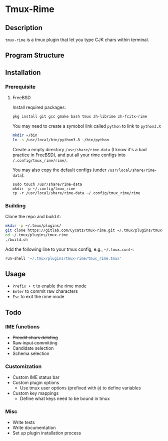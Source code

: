 * Tmux-Rime 
#+html:   <img src="assets/tmux-rime.png" alt="logo.png" width="256" height="256" />


** Description
~tmux-rime~ is a tmux plugin that let you type CJK chars within terminal.


** Program Structure 
#+html:   <img src="assets/structure_small.png" alt="structure.png" />


** Installation 
*** Prerequisite
**** FreeBSD 

Install required packages: 
#+begin_src sh
pkg install git gcc gmake bash tmux zh-librime zh-fcitx-rime
#+end_src

You may need to create a symobol link called ~python~ to link to ~python3.X~
#+begin_src sh 
mkdir ~/bin
ln -s /usr/local/bin/python3.8 ~/bin/python
#+end_src


Create a empty directory ~/usr/share/rime-data~ (I know it's a bad practice in FreeBSD), and put all your rime configs into ~/.config/tmux_rime/rime/~.

You may also copy the default configs (under ~/usr/local/share/rime-data~):
#+begin_src 
sudo touch /usr/share/rime-data
mkdir -p ~/.config/tmux_rime
cp -r /usr/local/share/rime-data ~/.config/tmux_rime/rime
#+end_src

*** Building

Clone the repo and build it:  
#+begin_src sh
mkdir -p ~/.tmux/plugins/
git clone https://gitlab.com/Cycatz/tmux-rime.git ~/.tmux/plugins/tmux-rime
cd ~/.tmux/plugins/tmux-rime
./build.sh
#+end_src

Add the following line to your tmux config, e.g., =~/.tmux.conf~=:
#+begin_src sh 
run-shell '~/.tmux/plugins/tmux-rime/tmux_rime.tmux'
#+end_src


** Usage 
+ ~Prefix + t~ to enable the rime mode
+ ~Enter~ to commit raw characters
+ ~Esc~ to exit the rime mode


** Todo   
*** IME functions  
+ +Preedit chars deleting+
+ +Raw input committing+
+ Candidate selection
+ Schema selection

*** Customization 
+ Custom IME status bar
+ Custom plugin options  
  + Use tmux user options (prefixed with ~@~) to define variables
+ Custom key mappings
  + Define what keys need to be bound in tmux

*** Misc 
+ Write tests
+ Write documentation
+ Set up plugin installation process
